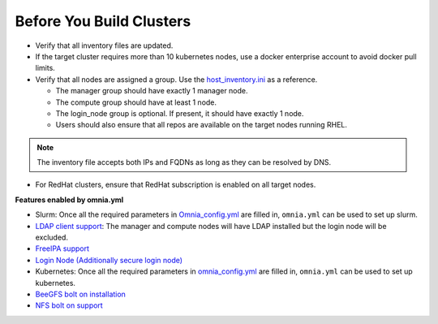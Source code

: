 Before You Build Clusters
===========================


* Verify that all inventory files are updated.

* If the target cluster requires more than 10 kubernetes nodes, use a docker enterprise account to avoid docker pull limits.

* Verify that all nodes are assigned a group. Use the `host_inventory.ini <../../samplefiles.html>`_ as a reference.

  * The manager group should have exactly 1 manager node.

  * The compute group should have at least 1 node.

  * The login_node group is optional. If present, it should have exactly 1 node.

  * Users should also ensure that all repos are available on the target nodes running RHEL.

.. note:: The inventory file accepts both IPs and FQDNs as long as they can be resolved by DNS.

* For RedHat clusters, ensure that RedHat subscription is enabled on all target nodes.

**Features enabled by omnia.yml**

* Slurm: Once all the required parameters in `Omnia_config.yml <schedulerinputparams.html>`_ are filled in, ``omnia.yml`` can be used to set up slurm.

* `LDAP client support <Security.html>`_: The manager and compute nodes will have LDAP installed but the login node will be excluded.

* `FreeIPA support <Security.html>`_

* `Login Node (Additionally secure login node) <Security.html>`_

* Kubernetes: Once all the required parameters in `omnia_config.yml <schedulerinputparams.html>`_ are filled in, ``omnia.yml`` can be used to set up kubernetes.

* `BeeGFS bolt on installation <BeeGFS.html>`_

* `NFS bolt on support <NFS.html>`_





  




